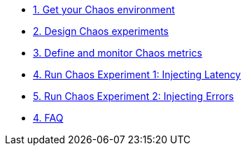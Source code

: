 * xref:chaos-environment.adoc[1. Get your Chaos environment]
* xref:chaos-design.adoc[2. Design Chaos experiments]
* xref:chaos-metrics.adoc[3. Define and monitor Chaos metrics]
* xref:chaos-latency.adoc[4. Run Chaos Experiment 1: Injecting Latency]
* xref:chaos-error.adoc[5. Run Chaos Experiment 2: Injecting Errors]
* xref:faq.adoc[4. FAQ]